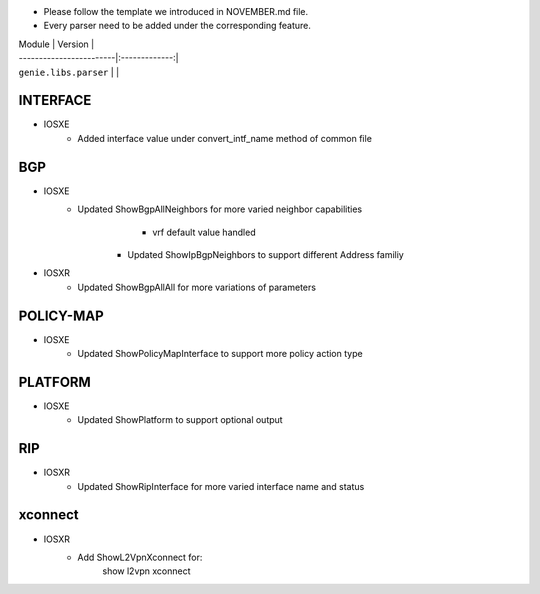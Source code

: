 * Please follow the template we introduced in NOVEMBER.md file.
* Every parser need to be added under the corresponding feature.

| Module                  | Version       |
| ------------------------|:-------------:|
| ``genie.libs.parser``   |               |

--------------------------------------------------------------------------------
                                   INTERFACE
--------------------------------------------------------------------------------
* IOSXE
	   * Added interface value under convert_intf_name method of common file

--------------------------------------------------------------------------------
                                BGP
--------------------------------------------------------------------------------
* IOSXE
    * Updated ShowBgpAllNeighbors for more varied neighbor capabilities
		    * vrf default value handled
	  * Updated ShowIpBgpNeighbors to support different Address familiy
* IOSXR
    * Updated ShowBgpAllAll for more variations of parameters

--------------------------------------------------------------------------------
                                  POLICY-MAP
--------------------------------------------------------------------------------
* IOSXE
    * Updated ShowPolicyMapInterface to support more policy action type
    
--------------------------------------------------------------------------------
                                   PLATFORM
--------------------------------------------------------------------------------
* IOSXE
    * Updated ShowPlatform to support optional output

--------------------------------------------------------------------------------
                                   RIP
--------------------------------------------------------------------------------
* IOSXR
    * Updated ShowRipInterface for more varied interface name and status

--------------------------------------------------------------------------------
                                xconnect
--------------------------------------------------------------------------------

* IOSXR
    * Add ShowL2VpnXconnect for:
        show l2vpn xconnect 
